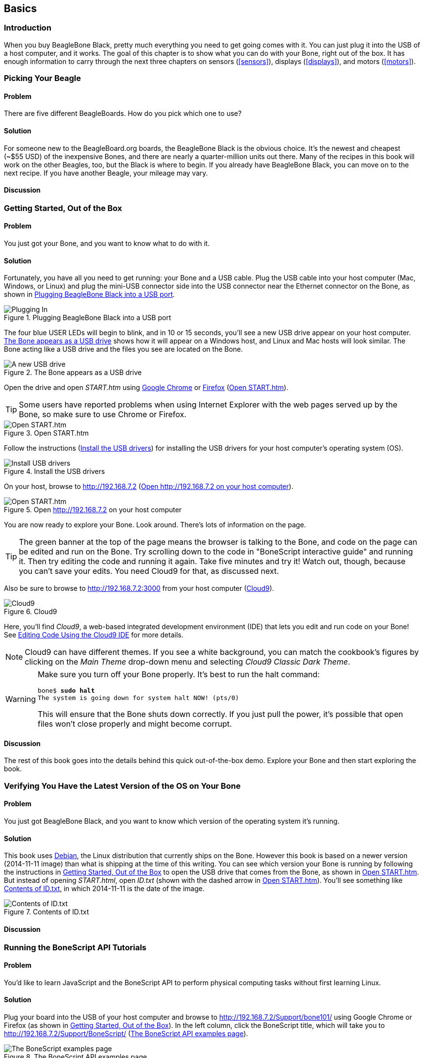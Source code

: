 [[basics]]
[role="pagenumrestart"]
== Basics

=== Introduction

When you buy BeagleBone Black, pretty much everything you need to get going comes with it. You can just plug it into the USB of a host computer, and it works. The goal of this chapter is to show what you can do with your Bone, right out of the box. It has enough information to carry through the next three chapters on sensors (<<sensors>>), displays (<<displays>>), and motors (<<motors>>).

=== Picking Your Beagle

==== Problem
((("BeagleBoards", "selecting")))((("BeagleBones", "selecting")))((("basic operations", "BeagleBone/BeagleBoard selection")))There are five different BeagleBoards. How do you pick which one to use?

==== Solution
For someone new to the BeagleBoard.org boards, the BeagleBone Black is the obvious choice.  It’s the newest and cheapest (~$55 USD) of the inexpensive Bones, and there are nearly a quarter-million units out there. Many of the recipes in this book will work on the other Beagles, too, but the Black is where to begin. If you already have BeagleBone Black, you can move on to the next recipe. If you have another Beagle, your mileage may vary.

==== Discussion


[[basics_out_of_the_box]]
=== Getting Started, Out of the Box

==== Problem
((("basic operations", "getting started")))You just got your Bone, and you want to know what to do with it.

==== Solution
Fortunately, you have all you need to get running: your Bone and a USB cable. 
Plug the USB cable into your host computer (Mac, Windows, or Linux) and plug the mini-USB connector side into the USB connector near the Ethernet connector on the Bone, as shown in <<basics_pluggingIn_fig>>.

[[basics_pluggingIn_fig]]
.Plugging BeagleBone Black into a USB port
image::figures/pluggingIn.jpg[Plugging In]

((("USER LEDs")))((("LEDs", "USER LEDs", seealso="input/output (I/O)")))The four blue +USER+ LEDs will begin to blink, and in 10 or 15 seconds, you'll see a new USB drive appear on your host computer. <<basics_01gettingStarted_fig>> shows how it will appear on a Windows host, and Linux and Mac hosts will look similar. The Bone acting like a USB drive and the files you see are located on the Bone.

[[basics_01gettingStarted_fig]]
.The Bone appears as a USB drive
image::figures/01GettingStarted.png[A new USB drive]

((("START.htm")))Open the drive and open _START.htm_ using http://www.google.com/chrome/[Google Chrome] or https://www.mozilla.org/en-US/firefox/new/[Firefox] (<<basics_02gettingStarted_fig>>).

[TIP]
====
((("web browsers", "selecting")))((("Internet Explorer")))((("Chrome")))((("Firefox")))Some users have reported problems when using Internet Explorer with the web pages served up by the Bone, so make sure to use Chrome or Firefox.
====

[[basics_02gettingStarted_fig]]
.Open START.htm
image::figures/02GettingStarted.png[Open START.htm]

((("START.htm")))((("host computer", "installing USB drivers for")))((("USB drivers, installing")))((("drivers", "installing USB")))Follow the instructions (<<basics_03gettingStarted_fig>>) for installing the USB drivers for your host computer's operating system (OS).  

[[basics_03gettingStarted_fig]]
.Install the USB drivers
image::figures/03GettingStarted.png[Install USB drivers]

On your host, browse to http://192.168.7.2 (<<basics_04gettingStarted_fig>>).  

[[basics_04gettingStarted_fig]]
.Open http://192.168.7.2 on your host computer
image::figures/04GettingStarted.png[Open START.htm]

((("beagleboard.org web page")))You are now ready to explore your Bone. Look around. There's lots of information on the page. 

[TIP]
====
((("BoneScript", "interactive guide")))The green banner at the top of the page means the browser is talking to the Bone, and code on the page can be edited and run on the Bone. Try scrolling down to the code in "BoneScript interactive guide" and running it. Then try editing the code and running it again. Take five minutes and try it! Watch out, though, because you can't save your edits. You need Cloud9 for that, as discussed next.
====

[[basics_openCloud9]]
((("Cloud9", "web page for")))((("integrated development environment (IDE)", seealso="Cloud9")))Also be sure to browse to http://192.168.7.2:3000 from your host computer (<<basics_05gettingStarted_fig>>).

[[basics_05gettingStarted_fig]]
.Cloud9
image::figures/05GettingStarted.png[Cloud9]

Here, you'll find _Cloud9_, a web-based integrated development environment (IDE) that lets you edit and run code on your Bone!  See <<basics_cloud9>> for more details.

[NOTE]
====
((("Cloud9", "themes")))Cloud9 can have different themes.  If you see a white background, you can match the cookbook’s figures by clicking on the _Main Theme_ drop-down menu and selecting _Cloud9 Classic Dark Theme_.
====

[WARNING]
====
((("basic operations", "shut-down")))((("halt command")))((("shut down")))Make sure you turn off your Bone properly. It's best to run the +halt+ command:

++++
<pre data-type="programlisting">
bone$ <strong>sudo halt</strong>
The system is going down for system halt NOW! (pts/0)
</pre>
++++

This will ensure that the Bone shuts down correctly. If you just pull the power, it's possible that open files won't close properly and might become corrupt.

====

==== Discussion
The rest of this book goes into the details behind this quick out-of-the-box demo.  Explore your Bone and then start exploring the book.

[[basics_latest_os]]
=== Verifying You Have the Latest Version of the OS on Your Bone

==== Problem

((("operating system (OS)", "updating")))((("Debian", "determining version")))((("Linux", "Debian")))((("ID.txt")))((("software", "OS updates")))((("basic operations", "OS updates")))You just got BeagleBone Black, and you want to know which version of the operating system it's running.

==== Solution

This book uses https://www.debian.org[Debian], the Linux distribution that currently ships on the Bone. However this book is based on a newer version (2014-11-11 image) than what is shipping at the time of this writing. You can see which version your Bone is running by following the instructions in <<basics_out_of_the_box>> to open the USB drive that comes from the Bone, as shown in <<basics_02gettingStarted_fig>>. But instead of opening _START.html_, open _ID.txt_ (shown with the dashed arrow in <<basics_02gettingStarted_fig>>). You'll see something like <<basics_ID>>, in which +2014-11-11+ is the date of the image.

////
Note to update image reference in previous paragraph when new version ships.
////

[[basics_ID]]
.Contents of ID.txt
image::figures/ID.txt.png[Contents of ID.txt]

==== Discussion


=== Running the BoneScript API Tutorials

==== Problem

((("basic operations", "BoneScript API tutorials")))((("BoneScript", "tutorials for")))((("JavaScript", "tutorials for")))You'd like to learn JavaScript and the BoneScript API to perform physical computing tasks without first learning Linux.

==== Solution

Plug your board into the USB of your host computer and browse to http://192.168.7.2/Support/bone101/ using Google Chrome or Firefox (as shown in <<basics_out_of_the_box>>). In the left column, click the BoneScript title, which will take you to http://192.168.7.2/Support/BoneScript/ (<<basics_bonescript>>).

[[basics_bonescript]]
.The BoneScript API examples page
image::figures/bonescript-examples.png[The BoneScript examples page]

[TIP]
====
((("BoneScript", "API examples page")))Explore the various demonstrations of the BoneScript API. The http://192.168.7.2/Support/BoneScript[BoneScript examples page] lists several places to learn more about JavaScript and BoneScript (<<basics_bonescript>>).
====

If the banner is green, the examples are live. Clicking the "run" button will make them run on your Bone. 

[TIP]
====
Here's yet another place to explore. In the left column of <<basics_bonescript>>, click the function names. Take five minutes and see what you can find. 
====

[WARNING]
====
You can edit the JavaScript on the BoneScript API examples page, but you can't save it for later. If you want to edit and save it for later, fire up Cloud9 (<<basics_cloud9>>) and look in the _examples_ folder.
====

==== Discussion


[[basics_wire_breadboard]]
=== Wiring a Breadboard

==== Problem

((("basic operations", "wiring a breadboard")))((("breadboards", "wiring")))You would like to use a breadboard to wire things to the Bone.

==== Solution

Many of the projects in this book involve interfacing things to the Bone. Some plug in directly, like the USB port.  Others need to be wired. If it's simple, you might be able to plug the wires directly into the +P8+ or +P9+ headers. Nevertheless, many require a breadboard for the fastest and simplest wiring. 

To make this recipe, you will need:

* Breadboard and jumper wires (see <<app_proto>>)

<<basics_breadboard_template>> shows a breadboard wired to the Bone. All the diagrams in this book assume that the ground pin (+P9_1+ on the Bone) is wired to the negative rail and 3.3 V (+P9_3+) is wired to the positive rail.

[[basics_breadboard_template]]
.Breadboard wired to BeagleBone Black
image::figures/template_bb.png[Breadboad]

==== Discussion


[[basics_cloud9]]
=== Editing Code Using the Cloud9 IDE

==== Problem
((("Cloud9", "editing code using")))((("code", "editing with Cloud9")))((("host computer", "editing code using Cloud9")))((("blinked.js")))((("Workspace file tree")))((("basic operations", "editing code with Cloud9")))((("debugging", "using Cloud9")))((("editors", "web-based")))You want to edit and debug files on the Bone.

==== Solution
Plug your Bone into a host computer via the USB cable. Open a browser (either Google Chrome or FireFox will work) on your host computer (as shown in <<basics_out_of_the_box>>). After the Bone has booted up, browse to http://192.168.7.2:3000 on your host. You will see something like <<basics_05gettingStarted_fig>>.

Click the _examples_ folder on the left and then double-click _blinkled.js_.
You can now edit the file. If you would like to edit files in your home directory, on the left of the Cloud9 screen, go to the Preferences wheel in the Workspace browser and 
select Add Home to Favorites (<<basics_addHome_fig>>). Now, your home directory will show up in the Workspace file tree.

[[basics_addHome_fig]]
.Making your home folder appear in Cloud9
image::figures/addHome.png[add home]

[NOTE]
====
If you edit line 13 of the _blinkled.js_ file (+setInterval(toggle, 1000);+), changing +1000+ to +500+, you must save the file before running it for the change to take effect. The blue LED next to the Ethernet port on your Bone will flash roughly twice as fast.
====

<<basics_addHome_fig>> shows _/root_ has been added under _FAVORITES_. 

[NOTE]
====
The _cloud9_ folder that appears under _FILE SYSTEM_ is located in _/var/lib/cloud9_ on your Bone.
====

==== Discussion


[[basics_cloud9_IDE]]
=== Running JavaScript Applications from the Cloud9 IDE

==== Problem
((("basic operations", "running JavaScript applications from Cloud9")))((("Cloud9", "running JavaScript applications from")))((("JavaScript", "running applications from Cloud9")))((("applications", "running from Cloud9")))You have a file edited in Cloud9, and you want to run it.

==== Solution
((("bash command window")))Cloud9 has a +bash+ command window built in at the bottom of the window. You can run your code from this window. To do so, add +#!/usr/bin/env node+ at the top of the file that you want to run and save.

[TIP]
====
((("Python")))If you are running Python, replace the word +node+ in the line with +python+.
====

At the bottom of the Cloud9 window are a series of tabs (<<basics_cloud9Bash_fig>>). 
Click the +bash+ tab (it should be the leftmost tab). Here, you have a command prompt. In my case, it's +root@yoder-debian-bone:/var/lib/cloud9#+. Yours will be slighly different, but it should end with a +#+.

[[basics_cloud9Bash_fig]]
.Cloud9 debugger
image::figures/cloud9Bash.png[cloud9 bash]

((("directories", "changing")))((("cd (change directory) command")))((("commands", "cd (change directory)")))((("chmod (change mode) command")))((("commands", "chmod (change mode)")))((("debugging", "using Cloud9")))Change to the directory that contains your file, make it executable, and then run it:

++++
<pre data-type="programlisting">
root@bone:/var/lib/cloud9# <strong>cd examples</strong>
root@bone:/var/lib/cloud9/examples# <strong>chmod +x blinkled.js</strong>
root@bone:/var/lib/cloud9/examples# <strong>./blinkled.js</strong>
</pre>
++++

The +cd+ is the change directory command. After you +cd+, you are in a new directory, and the prompt reflects that change. The +chmod+ command changes the mode of the file. The ++x+ indicates that you want to add execute permission. 
You need to use the +chmod +x+ command only once. Finally, +./blinkled.js+ instructs the JavaScript to run. You will need to press ^C (Ctrl-C) to stop your program.

==== Discussion


[[basics_autorun]]
=== Running Applications Automatically

==== Problem
((("basic operations", "running applications automatically")))((("applications", "running automatically")))((("BoneScript", "running applications automatically")))((("Cloud9", "running BoneScript applications from")))You have a BoneScript application that you would like to run every time the Bone starts.

==== Solution
((("autorun folder")))This is an easy one.  In Cloud9, notice the folder called _autorun_ (<<basics_autoRun_fig>>). Place any BoneScript files you want to run at boot time in this folder. The script will begin execution immediately and will stop execution when you remove the file from this folder.

////
To Do - is there an autorun?
////

[[basics_autoRun_fig]]
.Making applications autorun at boot-up time
image::figures/autoRun.png[autorun]

You can drag and drop the script into the _autorun_ folder using the Cloud9 IDE workspace view, or you can move it using the bash prompt:

++++
<pre data-type="programlisting">
bone$ <strong>mv myApp.js autorun</strong>
</pre>
++++

==== Discussion

=== Finding the Latest Version of the OS for Your Bone

==== Problem
((("Debian", "finding latest version of")))((("Linux", "Debian")))((("basic operations", "OS updates")))((("operating system (OS)", "updating")))((("software", "OS updates")))You want to find out the latest version of Debian that is available for your Bone.

==== Solution

[NOTE]
====
At the time they were written, these instructions were up-to-date.  Go to http://beagleboard.org/latest-images for the latest instructions.
====

On your host computer, open a browser and go to http://rcn-ee.net/deb/testing/.  This shows you a list of dates of the most recent Debian images (<<basics_deb1>>).

[[basics_deb1]]
.Latest Debian images
image::figures/deb1.png[Latest Debian images]

Clicking a date will show you several variations for that particular date. <<basics_deb2>> shows the results of clicking _2014-11-11_.

[[basics_deb2]]
.Latest Debian images for a given date
image::figures/deb2.png[Latest Debian images for given date]

Clicking _lxde-4gb/_ shows a list of 4 GB images (<<basics_deb3>>). 

[[basics_deb3]]
.Latest 4 GB Debian images for a given date
image::figures/deb3.png[Latest 4 GB Debian images for given date]

These are the images you want to use if you are flashing a Rev C BeagleBone Black onboard flash, or flashing a 4 GB or bigger miscroSD card. The image beginning with _bone-debian-7.7-lxde_ is used for programming the microSD card. The one beginning with _BBB-eMMC-flasher-deb_ is for programming the onboard flash memory.

[NOTE]
====
((("onboard flash", "programming")))The onboard flash is often called the _eMMC_ memory. We just call it _onboard flash_, but you'll often see _eMMC_ appearing in filenames of images used to update the onboard flash.((("eMMC memory", see="onboard flash")))
====

==== Discussion


[[basics_install_os]]
=== Running the Latest Version of the OS on Your Bone

==== Problem

((("operating system (OS)", "running the latest")))((("basic operations", "running latest OS version")))You want to run the latest version of the operating system on your Bone without changing the onboard flash.

==== Solution
((("microSD card", "booting from")))((("SD cards", "booting from")))This solution is to flash an external microSD card and run the Bone from it. If you boot the Bone with a microSD card inserted with a valid boot image, it will boot from the microSD card. If you boot without the microSD card installed, it will boot from the onboard flash.  

[TIP]
====
If you want to reflash the onboard flash memory, see <<basics_onboard_flash>>.
====

[NOTE]
====
I instruct my students to use the microSD for booting. I suggest they keep an extra microSD flashed with the current OS. If they mess up the one on the Bone, it takes only a moment to swap in the extra microSD, boot up, and continue running. If they are running off the onboard flash, it will take much longer to reflash and boot from it.
====

===== Windows
((("host computer", "Windows OS")))((("operating system (OS)", "Windows ")))If you are using a host computer running Windows, go to http://rcn-ee.net/deb/testing/2014-11-11/lxde-4gb/, and download _bone-debian-7.7-lxde-4gb-armhf-2014-11-11-4gb.img.xz_. It's more than 500 MB, so be sure to have a fast Internet connection. Then go to http://beagleboard.org/getting-started#update and 
follow the instructions there to install the image you downloaded.

===== Linux
((("operating system (OS)", "Linux")))((("Linux", "running latest version of")))((("host computer", "Linux OS")))If you are running a Linux host, plug a 4 GB byte or bigger microSD card into a reader on your host and run +Disks+.

Select the microSD Drive and unmount (<<basics_disks_fig>>) any partitions that have mounted. Note the path to the device (shown with an arrow in <<basics_disks_fig>>) at the top of the Disks window. In my case, it's _/dev/sdb_.  We'll use this path in a moment.

[[basics_disks_fig]]
.Unmounting the microSD card via the Disks application
image::figures/disks.png[Disks]

Run the following command to download the 2014-11-11 image (be sure that you have a fast Internet connection; it's more than 500 MB in size):

++++
<pre data-type="programlisting">
host$ <strong>wget http://rcn-ee.net/deb/testing/2014-11-11/lxde-4gb/\
bone-debian-7.7-lxde-4gb-armhf-2014-11-11-4gb.img.xz</strong>
</pre>
++++

This will copy the disk image to the current directory the command was run from to your host computer. This will take a couple minutes on a fast connection.

The downloaded file is compressed. Uncompress it by using the following command:

++++
<pre data-type="programlisting">
host$ <strong>unxz bone-debian-7.7-lxde-4gb-armhf-2014-11-11-4gb.img.xz</strong>
</pre>
++++

After a minute or so, the compressed _.imgxz_ file will be replaced by the uncompressed _.img_ file. Then write it to the microSD card by using the following command, substituting your device path noted earlier (+/dev/sdb+, in my case) for the device path given in the +dd+ command:

++++
<pre data-type="programlisting">
host$ <strong>sudo dd if=bone-debian-7.7-lxde-4gb-armhf-2014-11-11-4gb.img \
            of=/dev/sdb bs=8M</strong>
</pre>
++++

((("dd command")))((("commands", "dd")))The +dd+ command takes 5 to 10 minutes.

[WARNING]
====
This operation will wipe out everything on the microSD card. It might be worth plugging in your card, noting the path,  removing the card, noting it has disappeared, and then plugging it in again and checking the path. You can really mess up your host if you have selected the wrong disk and used the wrong path. Be careful.
====

[NOTE]
====
((("SD cards", "formatting")))((("bootable partitions")))((("partitions")))When formatting SD cards, you often need to be sure to have a _bootable partition_. Because you are completly rewriting the card, it doesn't matter how the card is configured before writing. The +dd+ command writes everything the way it needs to be.
====

When you have your microSD card flashed, put it in the Bone and power it up. The USB drive and other devices should appear as before. Open Cloud9 (<<basics_cloud9>>) and, in the +bash+ tab, enter:

++++
<pre data-type="programlisting">
root@beaglebone:/var/lib/cloud9# <strong>df -h</strong>
Filesystem      Size  Used Avail Use% Mounted on
rootfs          3.2G  2.0G  1.0G  29% /
udev             10M     0   10M   0% /dev
tmpfs           100M  676K   99M   1% /run
/dev/mmcblk0p2  7.2G  2.0G  5.0G  29% /
tmpfs           249M     0  249M   0% /dev/shm
tmpfs           249M     0  249M   0% /sys/fs/cgroup
tmpfs           5.0M     0  5.0M   0% /run/lock
tmpfs           100M     0  100M   0% /run/user
/dev/mmcblk0p1   96M   62M   35M  65% /media/BEAGLEBONE
/dev/mmcblk1p2  1.8G  290M  1.4G  18% /media/rootfs
/dev/mmcblk1p1   16M  520K   16M   4% /media/BEAGLEBONE_
</pre>
++++

((("disk space, determining")))This prints out how much of the disk is free.  The first line is the one we're interested in. If the +Size+ is much smaller than the size of your microSD card, you'll need to resize your partition.  Just enter the following:

++++
<pre data-type="programlisting">
root@beaglebone:/var/lib/cloud9# <strong>cd /opt/scripts/tools/</strong>
root@beaglebone:/opt/scripts/tools# <strong>./grow_partition.sh</strong>
root@beaglebone:/opt/scripts/tools# <strong>reboot</strong>
root@beaglebone:/var/lib/cloud9# <strong>df -h</strong>
Filesystem      Size  Used Avail Use% Mounted on
rootfs          7.2G  2.0G  5.0G  29% /
udev             10M     0   10M   0% /dev
tmpfs           100M  676K   99M   1% /run
/dev/mmcblk0p2  7.2G  2.0G  5.0G  29% /
tmpfs           249M     0  249M   0% /dev/shm
tmpfs           249M     0  249M   0% /sys/fs/cgroup
tmpfs           5.0M     0  5.0M   0% /run/lock
tmpfs           100M     0  100M   0% /run/user
/dev/mmcblk0p1   96M   62M   35M  65% /media/BEAGLEBONE
/dev/mmcblk1p2  1.8G  290M  1.4G  18% /media/rootfs
/dev/mmcblk1p1   16M  520K   16M   4% /media/BEAGLEBONE_</pre>
++++

This clever script will figure out how big the partition can be and grow it to that size. A reboot is necessary. 

Here, I started by putting a 4 GB image on an 8 GB microSD card. Initially, only pass:[<span class="keep-together">3.2 GB</span>] were usable. After growing the partition, most of the card (7.2 GB) is available.

===== Mac
((("host computer", "Mac OS")))((("operating system (OS)", "Mac")))If you are running from a Mac host, the steps are fairly similar to running on a Linux host, except that you won't be able to view the Linux partition on the created microSD card.

Begin by plugging a 4 GB or bigger microSD card into a reader on your host and then run Disk Utility. Select the disk and click Info. In <<basics_diskutility_fig>>, you can see the Disk Identifier is +disk1s1+.

[[basics_diskutility_fig]]
.Examining the microSD card via the Disk Utility application
image::figures/diskutility.png[Disk Utility]

The important part of the Disk Identifier is the number immediately following +disk+ (a +1+ in <<basics_diskutility_fig>>). We'll use this identifier to overwrite the microSD contents. 

From your Mac's Terminal, run the following command to download the _2014-11-11_ image (again, be sure that you have a fast Internet connection, because it's more than 500 MB):

++++
<pre data-type="programlisting">
mac$ <strong>curl -O http://rcn-ee.net/deb/testing/2014-11-11/lxde-4gb/\
bone-debian-7.7-lxde-4gb-armhf-2014-11-11-4gb.img.xz</strong>
</pre>
++++

((("xz utility")))((("Tukaani Project")))You'll need to have the +xz+ utility installed (download from The Tukaani Project [http://tukaani.org/xz/]). Uncompress the image by using the following command (this will take a minute or so):

++++
<pre data-type="programlisting">
mac$ <strong>unxz bone-debian-7.7-lxde-4gb-armhf-2014-11-11-4gb.img.xz</strong>
</pre>
++++

Then write it to the microSD card, substituting your device path noted earlier (+/dev/rdisk1+, in my case) for the device path given in the +dd+ command:

++++
<pre data-type="programlisting">
mac$ <strong>sudo dd if=bone-debian-7.7-lxde-4gb-armhf-2014-11-11-4gb.img of=/dev/rdisk1</strong>
</pre>
++++

You'll need to type in your password. The +dd+ command takes 5 to 10 minutes.

[WARNING]
====
This operation will wipe out everything on the microSD card. It might be worth plugging in your card, noting the path,  removing the card, noting it has disappeared, and then plugging it in again and checking the path. You can really mess up your host if you have selected the wrong disk and used the wrong path. Be careful.
====

[NOTE]
====
Note that I used +rdisk1+ rather than +disk1+. According to http://bit.ly/1BqOxwW[the eLinux wiki], doing so will speed up writing quite a bit.
====

==== Discussion

=== Updating the OS on Your Bone

==== Problem
((("operating system (OS)", "updating")))((("software", "OS updates")))You've installed the latest version of Debian on your Bone (<<basics_install_os>>), and you want to be sure it's up-to-date.

==== Solution
Ensure that your Bone is on the network and then run the following command on the Bone:

++++
<pre data-type="programlisting">
bone$ <strong>sudo apt update</strong>
bone$ <strong>sudo apt upgrade</strong>
</pre>
++++

If there are any new updates, they will be installed.

[NOTE]
====
If you get the error +The following signatures were invalid: KEYEXPIRED 1418840246+, see http://bit.ly/1EXocb6[eLinux support page] for advice on how to fix it.
====

==== Discussion
After you have a current image running on the Bone, it's not at all difficult to keep it upgraded.

=== Backing Up the Onboard Flash

==== Problem

((("onboard flash", "backing up")))((("backups, onboard flash")))((("basic operations", "backups")))((("onboard flash", "extracting")))You've modified the state of your Bone in a way that you'd like to preserve or share.

==== Solution

The http://elinux.org/[eLinux] page on http://bit.ly/1C57I0a[BeagleBone Black Extracting eMMC contents] provides some simple steps for copying the contents of the onboard flash to a file on a microSD card:

. Get a 4 GB or larger microSD card that is FAT formatted.
. If you create a FAT-formatted microSD card, you must edit the partition and ensure that it is a bootable partition.
. Download http://bit.ly/1wtXwNP[beagleboneblack-save-emmc.zip] and uncompress and copy the contents onto your microSD card.
. Eject the microSD card from your computer, insert it into the powered-off pass:[<span class="keep-together">BeagleBone</span>] Black, and apply power to your board.
. You'll notice +USER0+ (the LED closest to the S1 button in the corner) will (after about 20 seconds) begin to blink steadily, rather than the double-pulse "heartbeat" pattern that is typical when your BeagleBone Black is running the standard Linux kernel configuration.
. It will run for a bit under 10 minutes and then +USER0+ will stay on steady. That's your cue to remove power, remove the microSD card, and put it back into your computer.
. You will see a file called _BeagleBoneBlack-eMMC-image-XXXXX.img_, where _XXXXX_ is a set of random numbers. Save this file to use for restoring your image later.

[NOTE]
====
Because the date won't be set on your board, you might want to adjust the date on the file to remember when you made it. For storage on your computer, these images will typically compress very well, so use your favorite compression tool.
====

[TIP]
====
The http://elinux.org/Beagleboard[eLinux wiki] is the definitive place for the BeagleBoard.org community to share information about the Beagles. Spend some time looking around for other helpful information.
====

==== Discussion


[[basics_onboard_flash]]
=== Updating the Onboard Flash

==== Problem
((("onboard flash", "updating")))((("basic operations", "updating onboard flash")))You want to update the onboard flash rather than boot from the microSD card.

==== Solution

[NOTE]
====
At the time of this writing, these instructions were up-to-date. Go to http://beagleboard.org/latest-images for the latest instructions.
====

If you want to use the onboard flash, you need to repeat the steps in <<basics_install_os>>, substituting +BBB-eMMC-flasher-debian-7.7-lxde-4gb-armhf-2014-11-11-4gb.img.xz+ for +lxde-4gb/bone-debian-7.7-lxde-4gb-armhf-2014-11-11-4gb.img.xz+. 

That is, download, uncompress, and copy to a microSD card by using the following commands:

++++
<pre data-type="programlisting">
host$ <strong>wget http://rcn-ee.net/deb/testing/2014-11-11/\
BBB-eMMC-flasher-debian-7.7-lxde-4gb-armhf-2014-11-11-4gb.img.xz</strong>
host$ <strong>unxz BBB-eMMC-flasher-debian-7.7-lxde-4gb-armhf-2014-11-11-4gb.img.xz</strong>
host$ <strong>sudo dd if=BBB-eMMC-flasher-debian-7.7-lxde-4gb-armhf-2014-11-11-4gb.img \
      of=/dev/sdb bs=8M</strong>
</pre>
++++

Again, you'll put the microSD card in the Bone and boot. However, there is one important difference: _you must be powered from an external 5 V source_. The flashing process requires more current than what typically can be pulled from USB.

[WARNING]
====
If you write the onboard flash, _be sure to power the Bone from an external 5 V source_. The USB might not supply enough current. 
====

When you boot from the microSD card, it will copy the image to the onboard flash. When all four +USER+ LEDs turn off (in some versions, they all turn on), you can power down the Bone and remove the microSD card. The next time you power up, the Bone will boot from the onboard flash.
